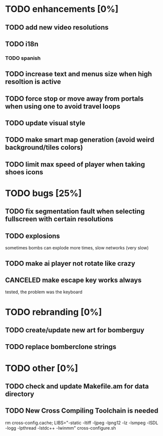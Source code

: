 * TODO enhancements [0%]
** TODO add new video resolutions
** TODO i18n
*** TODO spanish
** TODO increase text and menus size when high resoltion is active
** TODO force stop or move away from portals when using one to avoid travel loops
** TODO update visual style
** TODO make smart map generation (avoid weird background/tiles colors)
** TODO limit max speed of player when taking shoes icons
* TODO bugs [25%]
** TODO fix segmentation fault when selecting fullscreen with certain resolutions
** TODO explosions
   sometimes bombs can explode more times, slow networks (very slow)
** TODO make ai player not rotate like crazy
** CANCELED make escape key works always
   tested, the problem was the keyboard
* TODO rebranding [0%]
** TODO create/update new art for bomberguy
** TODO replace bomberclone strings
* TODO other [0%]
** TODO check and update Makefile.am for data directory
** TODO New Cross Compiling Toolchain is needed
   rm cross-config.cache; LIBS="-static -ltiff -ljpeg -lpng12 -lz -lsmpeg -lSDL -logg -lpthread -lstdc++ -lwinmm" cross-configure.sh

